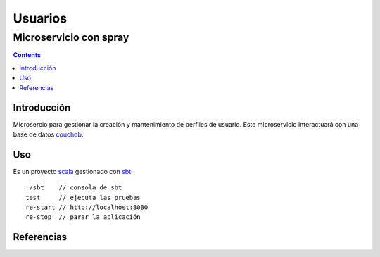 ========
Usuarios
========
-----------------------
Microservicio con spray
-----------------------

.. contents::

Introducción
============

Microsercio para gestionar la creación y mantenimiento de perfiles de
usuario. Este microservicio interactuará con una base de datos
`couchdb`_.

Uso
===

Es un proyecto `scala`_ gestionado con `sbt`_::

  ./sbt    // consola de sbt
  test     // ejecuta las pruebas
  re-start // http://localhost:8080
  re-stop  // parar la aplicación


Referencias
===========

.. _couchdb: http://couchdb.apache.org
.. _scala: http://scala-lang.org
.. _sbt: http://scala-sbt.org
.. _rest spray: http://sysgears.com/articles/building-rest-service-with-scala/
